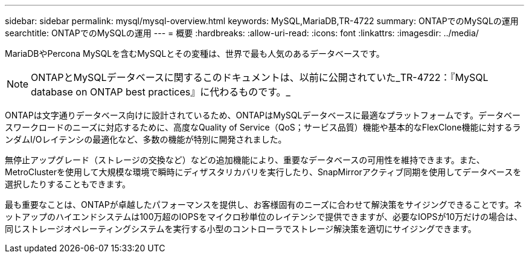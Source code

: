 ---
sidebar: sidebar 
permalink: mysql/mysql-overview.html 
keywords: MySQL,MariaDB,TR-4722 
summary: ONTAPでのMySQLの運用 
searchtitle: ONTAPでのMySQLの運用 
---
= 概要
:hardbreaks:
:allow-uri-read: 
:icons: font
:linkattrs: 
:imagesdir: ../media/


[role="lead"]
MariaDBやPercona MySQLを含むMySQLとその変種は、世界で最も人気のあるデータベースです。


NOTE: ONTAPとMySQLデータベースに関するこのドキュメントは、以前に公開されていた_TR-4722：『MySQL database on ONTAP best practices』に代わるものです。_

ONTAPは文字通りデータベース向けに設計されているため、ONTAPはMySQLデータベースに最適なプラットフォームです。データベースワークロードのニーズに対応するために、高度なQuality of Service（QoS；サービス品質）機能や基本的なFlexClone機能に対するランダムI/Oレイテンシの最適化など、多数の機能が特別に開発されました。

無停止アップグレード（ストレージの交換など）などの追加機能により、重要なデータベースの可用性を維持できます。また、MetroClusterを使用して大規模な環境で瞬時にディザスタリカバリを実行したり、SnapMirrorアクティブ同期を使用してデータベースを選択したりすることもできます。

最も重要なことは、ONTAPが卓越したパフォーマンスを提供し、お客様固有のニーズに合わせて解決策をサイジングできることです。ネットアップのハイエンドシステムは100万超のIOPSをマイクロ秒単位のレイテンシで提供できますが、必要なIOPSが10万だけの場合は、同じストレージオペレーティングシステムを実行する小型のコントローラでストレージ解決策を適切にサイジングできます。
